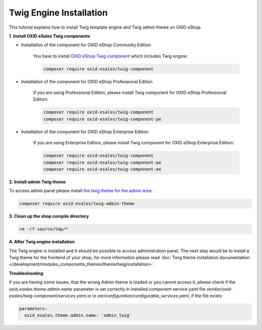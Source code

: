 Twig Engine Installation
========================

This tutorial explains how to install Twig template engine and Twig admin theme on OXID eShop.

**1. Install OXID eSales Twig components**

* Installation of the component for OXID eShop Community Edition

    You have to install `OXID eShop Twig component <https://github.com/OXID-eSales/twig-component>`__ which
    includes Twig engine:

    .. code:: bash

        composer require oxid-esales/twig-component

* Installation of the component for OXID eShop Professional Edition

    If you are using Professional Edition, please install Twig component for OXID eShop Professional Edition:

    .. code:: bash

        composer require oxid-esales/twig-component
        composer require oxid-esales/twig-component-pe

* Installation of the component for OXID eShop Enterprise Edition

    If you are using Enterprise Edition, please install Twig component for OXID eShop Enterprise Edition:

    .. code:: bash

        composer require oxid-esales/twig-component
        composer require oxid-esales/twig-component-pe
        composer require oxid-esales/twig-component-ee

**2. Install admin Twig theme**

To access admin panel please install `the twig theme for the admin area <https://github.com/OXID-eSales/twig-admin-theme>`__:

.. code:: bash

    composer require oxid-esales/twig-admin-theme


**3. Clean up the shop compile directory**

.. code:: bash

  rm -rf source/tmp/*

**4. After Twig engine installation**

The Twig engine is installed and it should be possible to access administration panel. The next step would be
to install a Twig theme for the frontend of your shop, for more information please read
:doc:`Twig theme installation documentation </development/modules_components_themes/theme/twig/installation>`.

**Troubleshooting**

If you are having some issues, that the wrong Admin theme is loaded or you cannot access it, please check
if the `oxid_esales.theme.admin.name` parameter is set correctly in installed component service yaml file
`vendor/oxid-esales/twig-component/services.yaml` or in `var/configuration/configurable_services.yaml`,
if the file exists:

.. code:: yaml

    parameters:
      oxid_esales.theme.admin.name: 'admin_twig'
